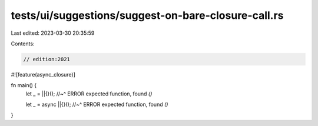 tests/ui/suggestions/suggest-on-bare-closure-call.rs
====================================================

Last edited: 2023-03-30 20:35:59

Contents:

.. code-block:: rs

    // edition:2021

#![feature(async_closure)]

fn main() {
    let _ = ||{}();
    //~^ ERROR expected function, found `()`

    let _ = async ||{}();
    //~^ ERROR expected function, found `()`
}


